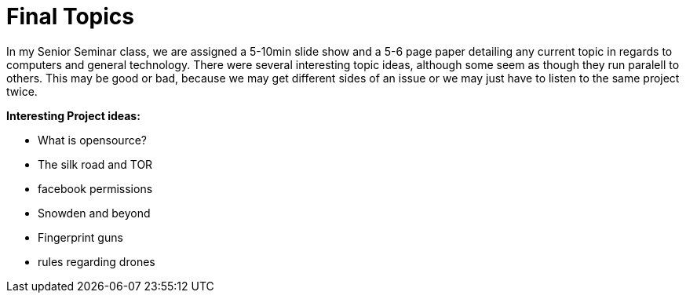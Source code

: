 = Final Topics
:hp-tags: Senior Seminar, Final topic

In my Senior Seminar class, we are assigned a 5-10min slide show and a 5-6 page paper detailing any current topic in regards to computers and general technology. There were several interesting topic ideas, although some seem as though they run paralell to others. This may be good or bad, because we may get different sides of an issue or we may just have to listen to the same project twice. 

.*Interesting Project ideas:*
* What is opensource?
* The silk road and TOR
* facebook permissions
* Snowden and beyond
* Fingerprint guns
* rules regarding drones